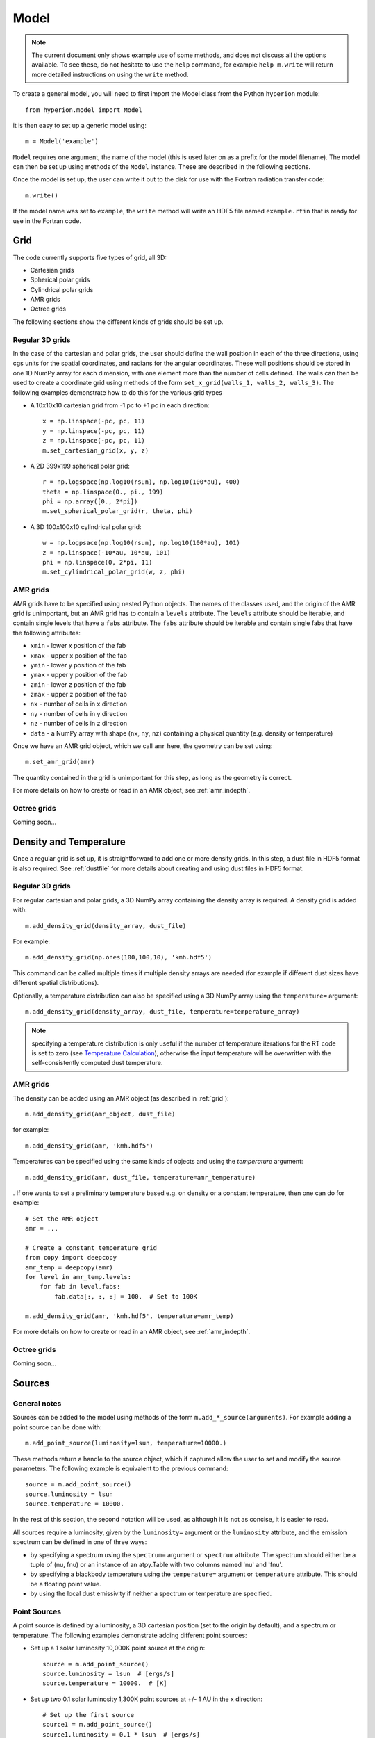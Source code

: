 .. _model:

=====
Model
=====

.. note:: The current document only shows example use of some methods, and
          does not discuss all the options available. To see these, do not
          hesitate to use the ``help`` command, for example ``help
          m.write`` will return more detailed instructions on using the
          ``write`` method.

To create a general model, you will need to first import the Model class
from the Python ``hyperion`` module::

    from hyperion.model import Model

it is then easy to set up a generic model using::

    m = Model('example')
    
``Model`` requires one argument, the name of the model (this is used later
on as a prefix for the model filename). The model can then be set up using
methods of the ``Model`` instance. These are described in the following
sections.

Once the model is set up, the user can write it out to the disk for use
with the Fortran radiation transfer code::

    m.write()
    
If the model name was set to ``example``, the ``write`` method will write
an HDF5 file named ``example.rtin`` that is ready for use in the Fortran
code.
    
.. _grid:

Grid
====

The code currently supports five types of grid, all 3D:

* Cartesian grids
* Spherical polar grids
* Cylindrical polar grids
* AMR grids
* Octree grids

The following sections show the different kinds of grids should be set up.

Regular 3D grids
----------------

In the case of the cartesian and polar grids, the user should define the wall
position in each of the three directions, using cgs units for the spatial
coordinates, and radians for the angular coordinates. These wall positions
should be stored in one 1D NumPy array for each dimension, with one element
more than the number of cells defined. The walls can then be used to create a
coordinate grid using methods of the form ``set_x_grid(walls_1, walls_2,
walls_3)``. The following examples demonstrate how to do this for the various
grid types

* A 10x10x10 cartesian grid from -1 pc to +1 pc in each direction::

    x = np.linspace(-pc, pc, 11)
    y = np.linspace(-pc, pc, 11)
    z = np.linspace(-pc, pc, 11)
    m.set_cartesian_grid(x, y, z)

* A 2D 399x199 spherical polar grid::

    r = np.logspace(np.log10(rsun), np.log10(100*au), 400)
    theta = np.linspace(0., pi., 199)
    phi = np.array([0., 2*pi])
    m.set_spherical_polar_grid(r, theta, phi)

* A 3D 100x100x10 cylindrical polar grid::

    w = np.logpsace(np.log10(rsun), np.log10(100*au), 101)
    z = np.linspace(-10*au, 10*au, 101)
    phi = np.linspace(0, 2*pi, 11)
    m.set_cylindrical_polar_grid(w, z, phi)
    
AMR grids
---------

AMR grids have to be specified using nested Python objects. The names of the classes used, and the origin of the AMR grid is unimportant, but an AMR grid has to contain a ``levels`` attribute. The ``levels`` attribute should be iterable, and contain single levels that have a ``fabs`` attribute. The ``fabs`` attribute should be iterable and contain single fabs that have the following attributes:

* ``xmin`` - lower x position of the fab
* ``xmax`` - upper x position of the fab
* ``ymin`` - lower y position of the fab
* ``ymax`` - upper y position of the fab
* ``zmin`` - lower z position of the fab
* ``zmax`` - upper z position of the fab
* ``nx`` - number of cells in x direction
* ``ny`` - number of cells in y direction
* ``nz`` - number of cells in z direction
* ``data`` - a NumPy array with shape (``nx``, ``ny``, ``nz``) containing a physical quantity (e.g. density or temperature)

Once we have an AMR grid object, which we call ``amr`` here, the geometry can be set using::

    m.set_amr_grid(amr)

The quantity contained in the grid is unimportant for this step, as long as the geometry is correct.

For more details on how to create or read in an AMR object, see :ref:`amr_indepth`.

Octree grids
------------

Coming soon...

Density and Temperature
=======================

Once a regular grid is set up, it is straightforward to add one or more density grids. In this step, a dust file in HDF5 format is also required. See :ref:`dustfile` for more details about creating and using dust files in HDF5
format.

Regular 3D grids
----------------

For regular cartesian and polar grids, a 3D NumPy array containing
the density array is required. A density grid is added with::

    m.add_density_grid(density_array, dust_file)
    
For example::

    m.add_density_grid(np.ones(100,100,10), 'kmh.hdf5')
    
This command can be called multiple times if multiple density arrays are
needed (for example if different dust sizes have different spatial
distributions).

Optionally, a temperature distribution can also be specified using a 3D NumPy
array using the ``temperature=`` argument::

    m.add_density_grid(density_array, dust_file, temperature=temperature_array)

.. note:: specifying a temperature distribution is only useful if the number 
          of temperature iterations for the RT code is set to zero (see
          `Temperature Calculation`_), otherwise the input temperature will be
          overwritten with the self-consistently computed dust temperature.

AMR grids
---------

The density can be added using an AMR object (as described in :ref:`grid`)::

    m.add_density_grid(amr_object, dust_file)
    
for example::

    m.add_density_grid(amr, 'kmh.hdf5')

Temperatures can be specified using the same kinds of objects and using the `temperature` argument::

    m.add_density_grid(amr, dust_file, temperature=amr_temperature)

. If one wants to set a preliminary temperature based e.g. on density or a constant temperature, then one can do for example::

    # Set the AMR object
    amr = ...

    # Create a constant temperature grid
    from copy import deepcopy
    amr_temp = deepcopy(amr)
    for level in amr_temp.levels:
        for fab in level.fabs:
            fab.data[:, :, :] = 100.  # Set to 100K
            
    m.add_density_grid(amr, 'kmh.hdf5', temperature=amr_temp)

For more details on how to create or read in an AMR object, see :ref:`amr_indepth`.

Octree grids
------------

Coming soon...

Sources
=======

General notes
-------------

Sources can be added to the model using methods of the form
``m.add_*_source(arguments)``. For example adding a point source can be
done with::

    m.add_point_source(luminosity=lsun, temperature=10000.)
    
These methods return a handle to the source object, which if captured allow
the user to set and modify the source parameters. The following example is equivalent to the previous command::

    source = m.add_point_source()
    source.luminosity = lsun
    source.temperature = 10000.
    
In the rest of this section, the second notation will be used, as although it is not as concise, it is easier to read.

All sources require a luminosity, given by the ``luminosity=`` argument or the
``luminosity`` attribute, and the emission spectrum can be defined in one of
three ways:

* by specifying a spectrum using the ``spectrum=`` argument or ``spectrum``
  attribute. The spectrum should either be a tuple of (nu, fnu) or an instance
  of an atpy.Table with two columns named 'nu' and 'fnu'.
* by specifying a blackbody temperature using the ``temperature=`` argument or
  ``temperature`` attribute. This should be a floating point value.
* by using the local dust emissivity if neither a spectrum or temperature are
  specified.

Point Sources
-------------

A point source is defined by a luminosity, a 3D cartesian position (set to
the origin by default), and a spectrum or temperature. The following
examples demonstrate adding different point sources:

* Set up a 1 solar luminosity 10,000K point source at the origin::

    source = m.add_point_source()
    source.luminosity = lsun  # [ergs/s]
    source.temperature = 10000.  # [K]
    
* Set up two 0.1 solar luminosity 1,300K point sources at +/- 1 AU in the x direction::

    # Set up the first source
    source1 = m.add_point_source()
    source1.luminosity = 0.1 * lsun  # [ergs/s]
    source1.position = (au, 0, 0)  # [cm]
    source1.temperature = 1300.  # [K]
    
    # Set up the second source
    source2 = m.add_point_source()
    source2.luminosity = 0.1 * lsun  # [ergs/s]
    source2.position = (-au, 0, 0)  # [cm]
    source2.temperature = 1300.  # [K]
    
* Set up a 10 solar luminosity source at the origin with a Kurucz spectrum read in from a file with two columns giving wav (in microns) and fnu::

    # Use NumPy to read in the spectrum
    import numpy as np
    data = np.loadtxt('spectrum.txt', dtype=[('wav', float), ('fnu', float)])

    # Convert to nu, fnu
    nu = c / (data['wav'] * 1.e-4)
    fnu = data['nu']

    # Set up the source
    source = m.add_point_source()
    source.luminosity = 10 * lsun  # [ergs/s]
    source.spectrum = (nu, fnu)

Spherical Sources
-----------------

Adding spherical sources is very similar to adding point sources, with the
exception that a radius can be specified::

    source = m.add_spherical_source()
    source.luminosity = lsun  # [ergs/s]
    source.radius = rsun  # [cm]
    source.temperature = 10000.  # [K]

It is possible to add limb darkening, using::

    source.limb_darkening = True

Spots
-----

Adding spots to a spherical source is straightforward. Spots behave the same as other sources, requiring a luminosity, spectrum, and additional geometrical parameters::

    source = m.add_spherical_source()
    source.luminosity = lsun  # [ergs/s]
    source.radius = rsun  # [cm]
    source.temperature = 10000.  # [K]
    
    spot = source.add_spot()
    spot.luminosity = 0.1 * lsun  # [ergs/s]
    spot.longitude = 45.  # [degrees]
    spot.latitude = 30.  # [degrees]
    spot.radius = 5.  # [degrees]
    spot.temperature = 20000.  # [K]
    
Map Sources
-----------

Map sources are diffuse sources that are defined by a total luminosity, and a
probability distribution map for the emission, defined on the same grid as the
density. For example, if the grid is defined on a 10x10x10 grid, the following
will add a source which emits photons from all cells equally::

    source = m.add_map_source()
    source.luminosity = lsun  # [ergs/s]
    source.map = np.ones((10, 10, 10))
    
.. note:: The ``map`` array does not need to be normalized.

Configuration
=============

To configure the parameters for the model, such as number of photons or number of iterations, the following methods are available::

Number of photons
-----------------

The number of photons to run in various iterations is set using the
following method::

    m.set_n_photons(...)
    
This method can take the following arguments, which depend on the type of radiation transfer calculations requested:

* ``temperature=`` - number of photons per temperature iteration
* ``imaging=`` - number of photons emitted in the SED/image iteration.
* ``raytracing_sources=`` - number of photons emitted from sources in the
  raytracing iteration
* ``raytracing_dust=`` - number of photons emitted from dust in the raytracing
  iteration
* ``stats=`` - used to determine how often to print out statistics, or the
  size of the photon chunks (if MPI is used).

If computing the radiation transfer in monochromatic mode, the ``imaging`` argument should be replaced by:

* ``imaging_sources=`` - number of photons emitted from sources in the
  SED/image iteration.
* ``imaging_dust=`` - number of photons emitted from dust in the SED/image
  iteration.

.. note:: Only the relevant arguments need to be specified - for example if no
          sources are present, the ``*_sources`` arguments can be ignored,
          while if no dust density grids are present, the ``*_dust`` arguments
          can be ignored.

.. note:: All the required arguments have to be specified in a single call to
          ``set_n_photons``.

Temperature calculation
-----------------------

To set the number of iterations used to compute the dust temperature, use::

    m.set_n_temperature_iterations(10)

Raytracing
----------

To enable raytracing, simply use::

    m.set_raytracing(True)
    
Diffusion
---------

If the model density contains regions of very high density where photons
get trapped or do not enter, one can enable either or both the modified
random walk (MRW; Min et al. 2009, Robitaille et al. 2010) and the partial
diffusion approximation (PDA; Min et al. 2009). The MRW requires a
parameter ``gamma`` which is used to determine when to start using the MRW
(see Min et al. 2009 for more details). By default, this parameter is set
to one. The following examples show how to enable the PDA and MRW respectively:

* Enable the partial diffusion approximation::

    m.set_pda(True)
    
* Enable the modified random walk, and set the gamma parameter to 2::

    m.set_mrw(True, gamma=2)
    
Dust sublimation
----------------

To set whether and how to sublimate dust, the following method can be used::

    m.set_dust_sublimation('fast', temperature=1600)

The first argument can be ``none`` (dust sublimation does not occur), ``cap`` (temperatures in excess of the one specified will be reset to the one given), ``slow`` (dust with temperatures in excess of the one specified will be gradually destroyed), or ``fast`` (dust with temperatures in excess of the one specified will be immediately destroyed).

Advanced
--------

Set the maximum number of photon interactions::

    m.set_max_interactions(100000)
    
Kill all photons as soon as they are absorbed, in the imaging/SED iteration
(not in the temperature iterations)::

    m.set_kill_on_absorb(True)
    
Set a minimum temperature to which temperatures below this will be reset::

    m.set_minimum_temperature(10)
    
Set the number of output bytes per floating point value (4 = 32-bit, 8 = 64-bit)::

    m.set_output_bytes(4)
    
Images and SEDs
===============

There are two main kinds of images/SEDs that can be produced for each model:
images/SEDs computed by binning the photons as they escape from the density
grid, and images/SEDs computed by peeling off photon packets at each
interaction into well defined directions. The latter provide more accurate
SEDs and much better signal-to-noise, and are likely to be more commonly used
than the former.

The code currently allows at most one set of binned images, and any number of
sets of peeled images. A set is defined by a wavelength range, image
resolution and extent, and any number of viewing angles.

Binned images
-------------

To add a set of binned images/SEDs to the model, use::

    image = m.add_binned_images()
    
The number of bins in the theta and phi direction can be specified using::

    image.set_viewing_bins(10, 10)

Peeled images
-------------

To add a set of peeled images/SEDs to the model, use::

    image = m.add_peeled_images()
    
The viewing angles can be specified as lists or arrays of theta and phi values, in degrees. For example, the following produces images from pole-on to edge-on at constant phi using 20 viewing angles::

    # Set number of viewing angles
    n_view = 20
    
    # Generate the viewing angles
    theta = np.linspace(0., 90., n_view)
    phi = np.repeat(45., n_view)
    
    # Set the viewing angles
    image.set_viewing_angles(theta, phi)

Common parameters
-----------------

The wavelength range (in microns) for the images/SEDs can be specified using::

    image.set_wavelength_range(n_wav, wav_min, wav_max)

The image size in pixels and the extent of the images can be specified using::

    image.set_image_size(n_x, n_y)
    image.set_image_limits(xmin, xmax, ymin, ymax)
    
The apertures for the SEDs can be specified using::

    image.set_aperture_range(n_ap, ap_min, ap_max)
    
The default is to have one aperture with infinite size, i.e. measuring all the flux.

Uncertainties can be computed for SEDs/images (doubling the memory/disk space required)::

    image.set_uncertainties(True)
    
SEDs/images can also be split into thermal/scattered components from sources/dust (4 combinations). To activate this, use::

    image.set_track_origin(True)
    
Finally, to save space, images can be written out as 32-bit floats instead of 64-bit floats. To write them out as 32-bit floats, use::

    image.set_output_bytes(4)
    
and to write them out as 64-bit floats, use::

    image.set_output_bytes(8)
    
Example
-------

The following example creates two sets of peeled SEDs/images. The first is used to produce an SED with 250 wavelengths from 0.01 to 5000. microns with uncertainties, and the second is used to produce images at 5 wavelengths between 10 and 100 microns, with image size 100x100 and extending +/-1pc in each direction::

    image1 = m.add_peeled_images()
    image1.set_wavelength_range(250, 0.01, 5000.)
    image1.set_uncertainties(True)

    image2 = m.add_peeled_images()
    image2.set_wavelength_range(5, 10., 100.)
    image2.set_image_size(100, 100)
    image2.set_image_limits(-pc, +pc, -pc, +pc)
